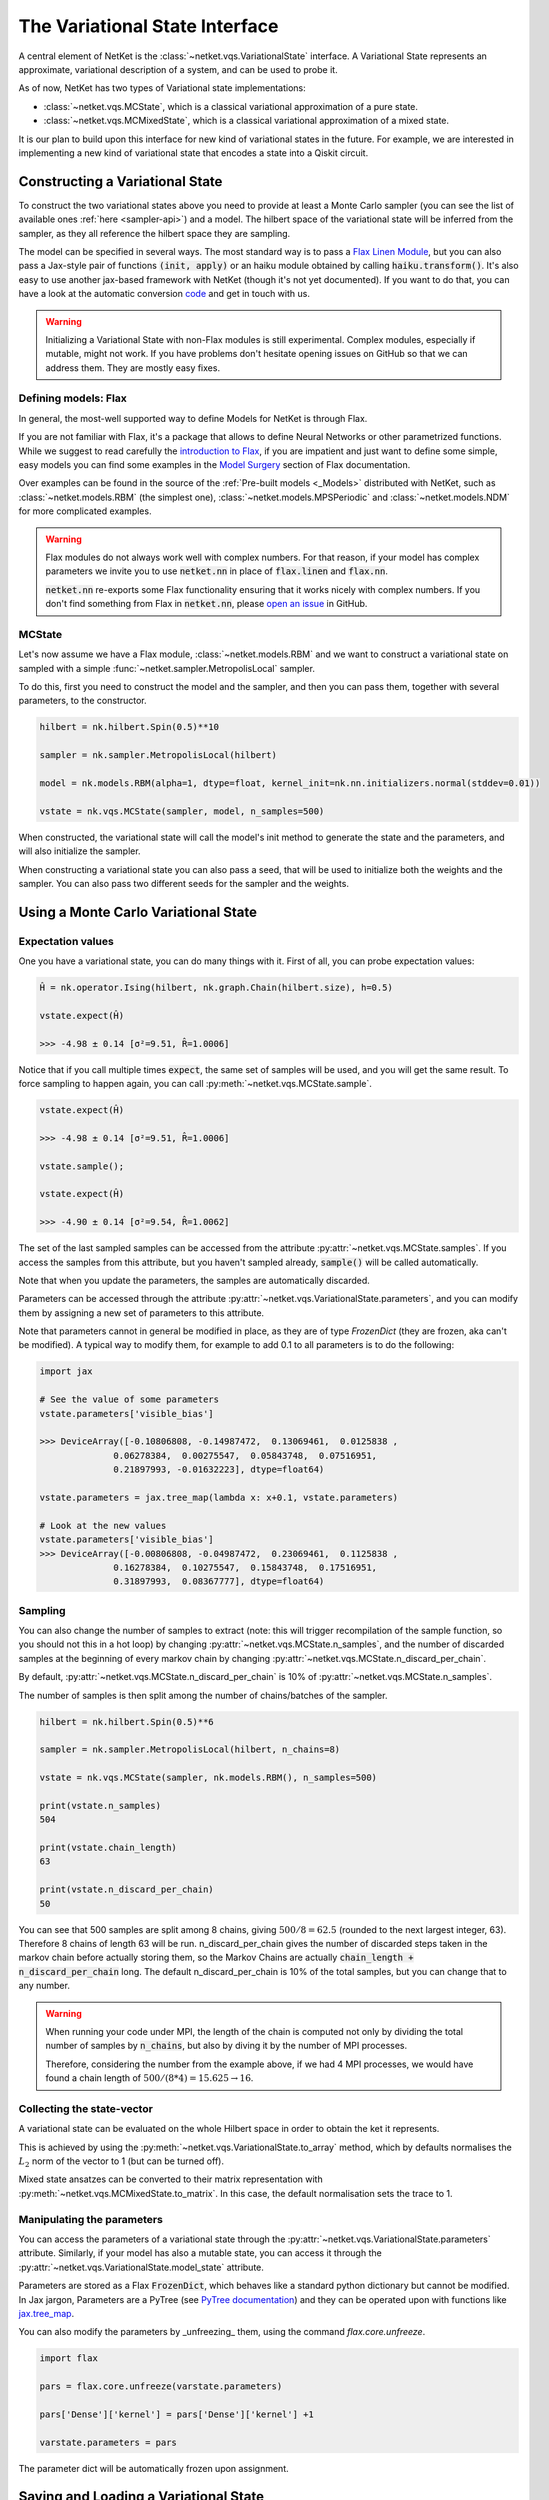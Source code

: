 *******************************
The Variational State Interface
*******************************

A central element of NetKet is the :class:`~netket.vqs.VariationalState` interface.
A Variational State represents an approximate, variational description of a system, and can be used to
probe it.

As of now, NetKet has two types of Variational state implementations:

- :class:`~netket.vqs.MCState`, which is a classical variational approximation of a pure state.

- :class:`~netket.vqs.MCMixedState`, which is a classical variational approximation of a mixed state.


It is our plan to build upon this interface for new kind of variational states in the future. For example, we
are interested in implementing a new kind of variational state that encodes a state into a Qiskit circuit.

Constructing a Variational State
--------------------------------

To construct the two variational states above you need to provide at least a Monte Carlo sampler (you can see
the list of available ones :ref:`here <sampler-api>`) and a model.
The hilbert space of the variational state will be inferred from the sampler, as they all reference the
hilbert space they are sampling.

The model can be specified in several ways. The most standard way is to pass a `Flax Linen Module <https://flax.readthedocs.io/en/latest/flax.linen.html#module>`_, but you can also pass a Jax-style pair
of functions :code:`(init, apply)` or an haiku module obtained by calling :code:`haiku.transform()`.
It's also easy to use another jax-based framework with NetKet (though it's not yet documented). If you
want to do that, you can have a look at the automatic conversion `code <https://github.com/netket/netket/tree/master/netket/utils/model_frameworks>`_ and get in touch with us.

.. warning::

    Initializing a Variational State with non-Flax modules is still experimental. Complex modules,
    especially if mutable, might not work. If you have problems don't hesitate opening issues on
    GitHub so that we can address them. They are mostly easy fixes.


Defining models: Flax
^^^^^^^^^^^^^^^^^^^^^

In general, the most-well supported way to define Models for NetKet is through Flax.

If you are not familiar with Flax, it's a package that allows to define Neural Networks or other
parametrized functions. While we suggest to read carefully the `introduction to Flax <https://flax.readthedocs.io/en/latest/notebooks/flax_basics.html>`_, if you are impatient and just want to define some simple, easy
models you can find some examples in the `Model Surgery <https://flax.readthedocs.io/en/latest/howtos/model_surgery.html>`_ section of Flax documentation.

Over examples can be found in the source of the :ref:`Pre-built models <_Models>` distributed with NetKet, such as
:class:`~netket.models.RBM` (the simplest one), :class:`~netket.models.MPSPeriodic` and :class:`~netket.models.NDM` for
more complicated examples.

.. warning::

    Flax modules do not always work well with complex numbers. For that reason, if your model has complex
    parameters we invite you to use :code:`netket.nn` in place of :code:`flax.linen` and :code:`flax.nn`.

    :code:`netket.nn` re-exports some Flax functionality ensuring that it works nicely with complex numbers.
    If you don't find something from Flax in :code:`netket.nn`, please `open an issue <https://github.com/netket/netket/issues>`_ in GitHub.


MCState
^^^^^^^

Let's now assume we have a Flax module, :class:`~netket.models.RBM` and we want to construct a variational state
on sampled with a simple :func:`~netket.sampler.MetropolisLocal` sampler.

To do this, first you need to construct the model and the sampler, and then you can pass them, together with several
parameters, to the constructor.

.. code:: python

    hilbert = nk.hilbert.Spin(0.5)**10

    sampler = nk.sampler.MetropolisLocal(hilbert)

    model = nk.models.RBM(alpha=1, dtype=float, kernel_init=nk.nn.initializers.normal(stddev=0.01))

    vstate = nk.vqs.MCState(sampler, model, n_samples=500)

When constructed, the variational state will call the model's init method to generate the state and the
parameters, and will also initialize the sampler.

When constructing a variational state you can also pass a seed, that will be used to initialize both the
weights and the sampler. You can also pass two different seeds for the sampler and the weights.


Using a Monte Carlo Variational State
-------------------------------------

Expectation values
^^^^^^^^^^^^^^^^^^

One you have a variational state, you can do many things with it.
First of all, you can probe expectation values:

.. code:: python

    Ĥ = nk.operator.Ising(hilbert, nk.graph.Chain(hilbert.size), h=0.5)

    vstate.expect(Ĥ)

    >>> -4.98 ± 0.14 [σ²=9.51, R̂=1.0006]

Notice that if you call multiple times :code:`expect`, the same set of
samples will be used, and you will get the same result. To force sampling
to happen again, you can call :py:meth:`~netket.vqs.MCState.sample`.

.. code:: python

    vstate.expect(Ĥ)

    >>> -4.98 ± 0.14 [σ²=9.51, R̂=1.0006]

    vstate.sample();

    vstate.expect(Ĥ)

    >>> -4.90 ± 0.14 [σ²=9.54, R̂=1.0062]

The set of the last sampled samples can be accessed from the attribute
:py:attr:`~netket.vqs.MCState.samples`. If you access the samples
from this attribute, but you haven't sampled already, :code:`sample()` will
be called automatically.

Note that when you update the parameters, the samples are automatically
discarded.

Parameters can be accessed through the attribute :py:attr:`~netket.vqs.VariationalState.parameters`,
and you can modify them by assigning a new set of parameters to this attribute.

Note that parameters cannot in general be modified in place, as they are
of type `FrozenDict` (they are frozen, aka can't be modified). A typical way
to modify them, for example to add 0.1 to all parameters is to do the following:

.. code:: python

    import jax

    # See the value of some parameters
    vstate.parameters['visible_bias']

    >>> DeviceArray([-0.10806808, -0.14987472,  0.13069461,  0.0125838 ,
                  0.06278384,  0.00275547,  0.05843748,  0.07516951,
                  0.21897993, -0.01632223], dtype=float64)

    vstate.parameters = jax.tree_map(lambda x: x+0.1, vstate.parameters)

    # Look at the new values
    vstate.parameters['visible_bias']
    >>> DeviceArray([-0.00806808, -0.04987472,  0.23069461,  0.1125838 ,
                  0.16278384,  0.10275547,  0.15843748,  0.17516951,
                  0.31897993,  0.08367777], dtype=float64)


Sampling
^^^^^^^^

You can also change the number of samples to extract (note: this will
trigger recompilation of the sample function, so you should not this
in a hot loop) by changing :py:attr:`~netket.vqs.MCState.n_samples`, and
the number of discarded samples at the beginning of every markov chain by
changing :py:attr:`~netket.vqs.MCState.n_discard_per_chain`.

By default, :py:attr:`~netket.vqs.MCState.n_discard_per_chain` is 10% of
:py:attr:`~netket.vqs.MCState.n_samples`.

The number of samples is then split among the number of chains/batches of the sampler.

.. code:: python

    hilbert = nk.hilbert.Spin(0.5)**6

    sampler = nk.sampler.MetropolisLocal(hilbert, n_chains=8)

    vstate = nk.vqs.MCState(sampler, nk.models.RBM(), n_samples=500)

    print(vstate.n_samples)
    504

    print(vstate.chain_length)
    63

    print(vstate.n_discard_per_chain)
    50

You can see that 500 samples are split among 8 chains, giving :math:`500/8=62.5` (rounded to
the next largest integer, 63). Therefore 8 chains of length 63 will be run.
n_discard_per_chain gives the number of discarded steps taken in the markov chain before actually storing
them, so the Markov Chains are actually :code:`chain_length + n_discard_per_chain` long. The default
n_discard_per_chain is 10% of the total samples, but you can change that to any number.

.. _warn-mpi-sampling:

.. warning::

    When running your code under MPI, the length of the chain is computed not only by dividing the
    total number of samples by :code:`n_chains`, but also by diving it by the number of MPI processes.

    Therefore, considering the number from the example above, if we had 4 MPI processes, we would have
    found a chain length of :math:`500/(8*4) = 15.625 \rightarrow 16`.

Collecting the state-vector
^^^^^^^^^^^^^^^^^^^^^^^^^^^

A variational state can be evaluated on the whole Hilbert space in order to obtain
the ket it represents.

This is achieved by using the :py:meth:`~netket.vqs.VariationalState.to_array` method,
which by defaults normalises the :math:`L_2` norm of the vector to 1 (but can be turned off).

Mixed state ansatzes can be converted to their matrix representation with
:py:meth:`~netket.vqs.MCMixedState.to_matrix`. In this case, the default
normalisation sets the trace to 1.


Manipulating the parameters
^^^^^^^^^^^^^^^^^^^^^^^^^^^

You can access the parameters of a variational state through the :py:attr:`~netket.vqs.VariationalState.parameters` attribute.
Similarly, if your model has also a mutable state, you can access it through
the :py:attr:`~netket.vqs.VariationalState.model_state` attribute.

Parameters are stored as a Flax :code:`FrozenDict`, which behaves like a standard python dictionary but cannot be modified.
In Jax jargon, Parameters are a PyTree (see `PyTree documentation <https://jax.readthedocs.io/en/latest/pytrees.html>`_) and they
can be operated upon with functions like `jax.tree_map <https://jax.readthedocs.io/en/latest/jax.tree_util.html?highlight=tree_map#jax.tree_util.tree_map>`_.

You can also modify the parameters by _unfreezing_ them, using the command `flax.core.unfreeze`.

.. code:: python

    import flax

    pars = flax.core.unfreeze(varstate.parameters)

    pars['Dense']['kernel'] = pars['Dense']['kernel'] +1

    varstate.parameters = pars

The parameter dict will be automatically frozen upon assignment.


Saving and Loading a Variational State
--------------------------------------

Variational States conform to the `Flax serialization interface <https://flax.readthedocs.io/en/latest/flax.serialization.html>`_ and can be serialized and deserialized with it.

Moreover, the Json Logger :class:`~netket.logging.JsonLog` serializes the variational state
through that interface.

A simple example to serialize data is provided below:

.. code:: python

    # construct an RBM model on 10 spins
    vstate = nk.vqs.MCState(nk.sampler.MetropolisLocal(nk.hilbert.Spin(0.5)**10),
                                    nk.models.RBM())

    import flax

    with open("test.mpack", 'wb') as file:
      file.write(flax.serialization.to_bytes(vstate))


And here we de-serialize it:

.. code:: python

    # construct a new RBM model on 10 spins
    vstate = nk.vqs.MCState(nk.sampler.MetropolisLocal(nk.hilbert.Spin(0.5)**10),
                                    nk.models.RBM())

    # load
    with open("test.mpack", 'rb') as file:
      vstate = flax.serialization.from_bytes(vstate, file.read())

Note that this also serializes the state of the sampler.

.. note::

    The JSonLog serializer only serializes the parameters of the model, and not the whole variational state.
    Therefore, if you wish to reload the parameters of a variational state, saved by the json logger, you should
    use the same procedure outlined above, only that the list line should be:

    .. code:: python

        with open("parameters.mpack", 'rb') as file:
          vstate.variables = flax.serialization.from_bytes(vstate.variables, file.read())
